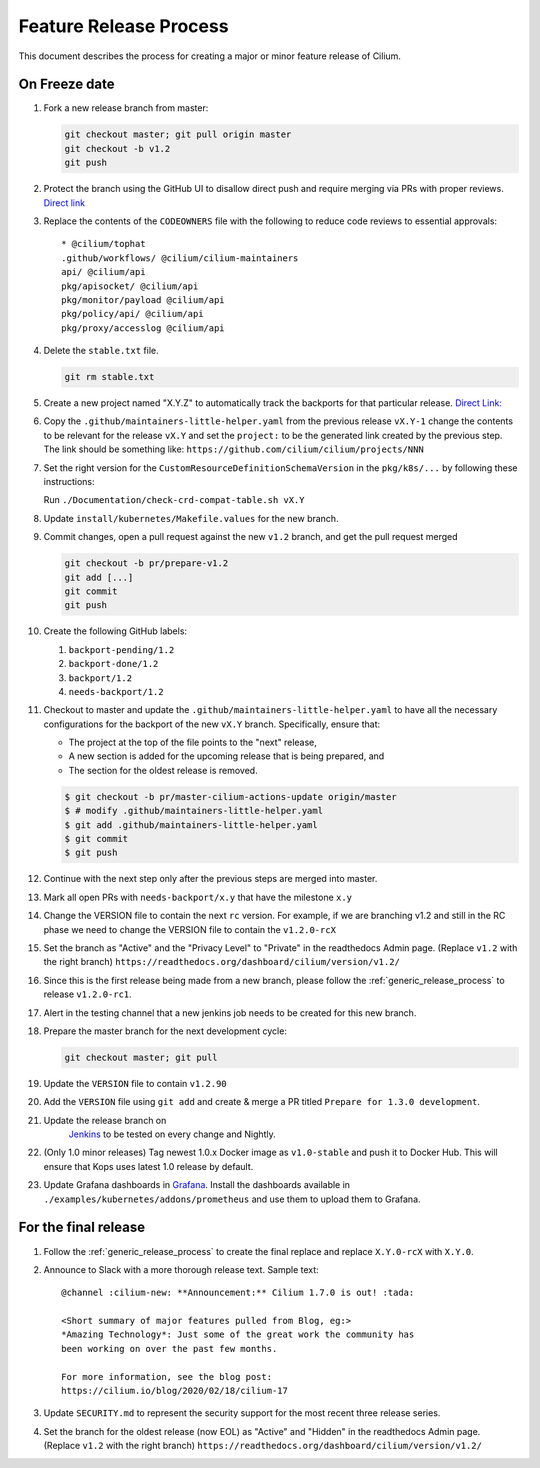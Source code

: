 .. only:: not (epub or latex or html)
  
    WARNING: You are looking at unreleased Cilium documentation.
    Please use the official rendered version released here:
    https://docs.cilium.io

.. _minor_release_process:

Feature Release Process
=======================

This document describes the process for creating a major or minor feature
release of Cilium.

On Freeze date
--------------

#. Fork a new release branch from master:

   .. code-block:: shell-session

       git checkout master; git pull origin master
       git checkout -b v1.2
       git push

#. Protect the branch using the GitHub UI to disallow direct push and require
   merging via PRs with proper reviews. `Direct link <https://github.com/cilium/cilium/settings/branches>`_

#. Replace the contents of the ``CODEOWNERS`` file with the following to reduce
   code reviews to essential approvals:

   ::

        * @cilium/tophat
        .github/workflows/ @cilium/cilium-maintainers
        api/ @cilium/api
        pkg/apisocket/ @cilium/api
        pkg/monitor/payload @cilium/api
        pkg/policy/api/ @cilium/api
        pkg/proxy/accesslog @cilium/api

#. Delete the ``stable.txt`` file.

   .. code-block:: shell-session

        git rm stable.txt

#. Create a new project named "X.Y.Z" to automatically track the backports
   for that particular release. `Direct Link: <https://github.com/cilium/cilium/projects/new>`_

#. Copy the ``.github/maintainers-little-helper.yaml`` from the previous release ``vX.Y-1``
   change the contents to be relevant for the release ``vX.Y`` and set the
   ``project:`` to be the generated link created by the previous step. The link
   should be something like: ``https://github.com/cilium/cilium/projects/NNN``

#. Set the right version for the ``CustomResourceDefinitionSchemaVersion`` in
   the ``pkg/k8s/...`` by following these instructions:

   Run ``./Documentation/check-crd-compat-table.sh vX.Y``

#. Update ``install/kubernetes/Makefile.values`` for the new branch.

#. Commit changes, open a pull request against the new ``v1.2`` branch, and get
   the pull request merged

   .. code-block:: shell-session

       git checkout -b pr/prepare-v1.2
       git add [...]
       git commit
       git push

#. Create the following GitHub labels:

   #. ``backport-pending/1.2``
   #. ``backport-done/1.2``
   #. ``backport/1.2``
   #. ``needs-backport/1.2``


#. Checkout to master and update the ``.github/maintainers-little-helper.yaml`` to have
   all the necessary configurations for the backport of the new ``vX.Y`` branch.
   Specifically, ensure that:

   * The project at the top of the file points to the "next" release,
   * A new section is added for the upcoming release that is being prepared, and
   * The section for the oldest release is removed.

   .. code-block:: shell-session

       $ git checkout -b pr/master-cilium-actions-update origin/master
       $ # modify .github/maintainers-little-helper.yaml
       $ git add .github/maintainers-little-helper.yaml
       $ git commit
       $ git push

#. Continue with the next step only after the previous steps are merged into
   master.

#. Mark all open PRs with ``needs-backport/x.y`` that have the milestone ``x.y``

#. Change the VERSION file to contain the next ``rc`` version. For example,
   if we are branching v1.2 and still in the RC phase we need to change the
   VERSION file to contain the ``v1.2.0-rcX``

#. Set the branch as "Active" and the "Privacy Level" to "Private" in the
   readthedocs Admin page. (Replace ``v1.2`` with the right branch)
   ``https://readthedocs.org/dashboard/cilium/version/v1.2/``

#. Since this is the first release being made from a new branch, please
   follow the :ref:`generic_release_process` to release ``v1.2.0-rc1``.

#. Alert in the testing channel that a new jenkins job needs to be created for
   this new branch.

#. Prepare the master branch for the next development cycle:

   .. code-block:: shell-session

       git checkout master; git pull

#. Update the ``VERSION`` file to contain ``v1.2.90``
#. Add the ``VERSION`` file using ``git add`` and create & merge a PR titled
   ``Prepare for 1.3.0 development``.
#. Update the release branch on
    `Jenkins <https://jenkins.cilium.io/>`_ to be
    tested on every change and Nightly.
#. (Only 1.0 minor releases) Tag newest 1.0.x Docker image as ``v1.0-stable``
   and push it to Docker Hub. This will ensure that Kops uses latest 1.0 release by default.
#. Update Grafana dashboards in `Grafana <https://grafana.com/orgs/cilium/dashboards>`_.
   Install the dashboards available in ``./examples/kubernetes/addons/prometheus``
   and use them to upload them to Grafana.


For the final release
---------------------

#. Follow the :ref:`generic_release_process` to create the final replace and replace
   ``X.Y.0-rcX`` with ``X.Y.0``.

#. Announce to Slack with a more thorough release text. Sample text:

   ::

      @channel :cilium-new: **Announcement:** Cilium 1.7.0 is out! :tada:

      <Short summary of major features pulled from Blog, eg:>
      *Amazing Technology*: Just some of the great work the community has
      been working on over the past few months.

      For more information, see the blog post:
      https://cilium.io/blog/2020/02/18/cilium-17

#. Update ``SECURITY.md`` to represent the security support for the most recent
   three release series.

#. Set the branch for the oldest release (now EOL) as "Active" and "Hidden" in
   the readthedocs Admin page. (Replace ``v1.2`` with the right branch)
   ``https://readthedocs.org/dashboard/cilium/version/v1.2/``
